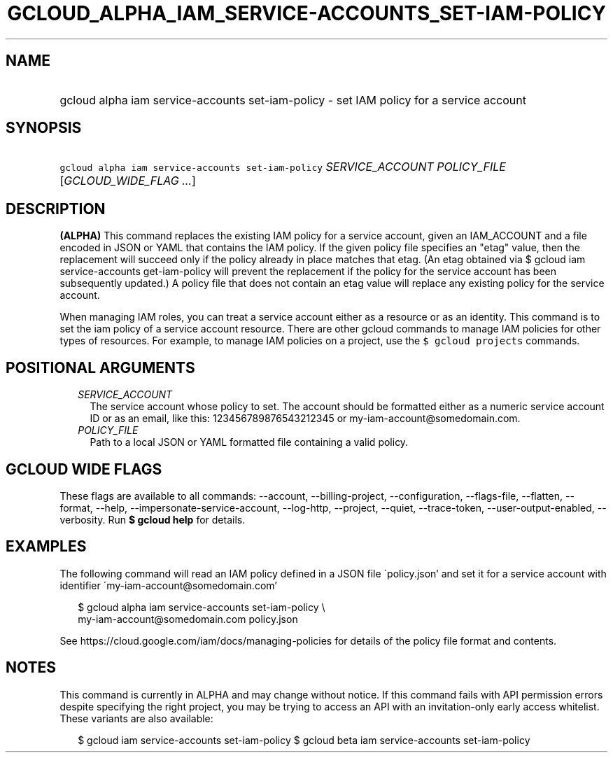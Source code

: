 
.TH "GCLOUD_ALPHA_IAM_SERVICE\-ACCOUNTS_SET\-IAM\-POLICY" 1



.SH "NAME"
.HP
gcloud alpha iam service\-accounts set\-iam\-policy \- set IAM policy for a service account



.SH "SYNOPSIS"
.HP
\f5gcloud alpha iam service\-accounts set\-iam\-policy\fR \fISERVICE_ACCOUNT\fR \fIPOLICY_FILE\fR [\fIGCLOUD_WIDE_FLAG\ ...\fR]



.SH "DESCRIPTION"

\fB(ALPHA)\fR This command replaces the existing IAM policy for a service
account, given an IAM_ACCOUNT and a file encoded in JSON or YAML that contains
the IAM policy. If the given policy file specifies an "etag" value, then the
replacement will succeed only if the policy already in place matches that etag.
(An etag obtained via $ gcloud iam service\-accounts get\-iam\-policy will
prevent the replacement if the policy for the service account has been
subsequently updated.) A policy file that does not contain an etag value will
replace any existing policy for the service account.

When managing IAM roles, you can treat a service account either as a resource or
as an identity. This command is to set the iam policy of a service account
resource. There are other gcloud commands to manage IAM policies for other types
of resources. For example, to manage IAM policies on a project, use the \f5$
gcloud projects\fR commands.



.SH "POSITIONAL ARGUMENTS"

.RS 2m
.TP 2m
\fISERVICE_ACCOUNT\fR
The service account whose policy to set. The account should be formatted either
as a numeric service account ID or as an email, like this: 123456789876543212345
or my\-iam\-account@somedomain.com.

.TP 2m
\fIPOLICY_FILE\fR
Path to a local JSON or YAML formatted file containing a valid policy.


.RE
.sp

.SH "GCLOUD WIDE FLAGS"

These flags are available to all commands: \-\-account, \-\-billing\-project,
\-\-configuration, \-\-flags\-file, \-\-flatten, \-\-format, \-\-help,
\-\-impersonate\-service\-account, \-\-log\-http, \-\-project, \-\-quiet,
\-\-trace\-token, \-\-user\-output\-enabled, \-\-verbosity. Run \fB$ gcloud
help\fR for details.



.SH "EXAMPLES"

The following command will read an IAM policy defined in a JSON file
\'policy.json' and set it for a service account with identifier
\'my\-iam\-account@somedomain.com'

.RS 2m
$ gcloud alpha iam service\-accounts set\-iam\-policy \e
    my\-iam\-account@somedomain.com policy.json
.RE


See https://cloud.google.com/iam/docs/managing\-policies for details of the
policy file format and contents.



.SH "NOTES"

This command is currently in ALPHA and may change without notice. If this
command fails with API permission errors despite specifying the right project,
you may be trying to access an API with an invitation\-only early access
whitelist. These variants are also available:

.RS 2m
$ gcloud iam service\-accounts set\-iam\-policy
$ gcloud beta iam service\-accounts set\-iam\-policy
.RE


